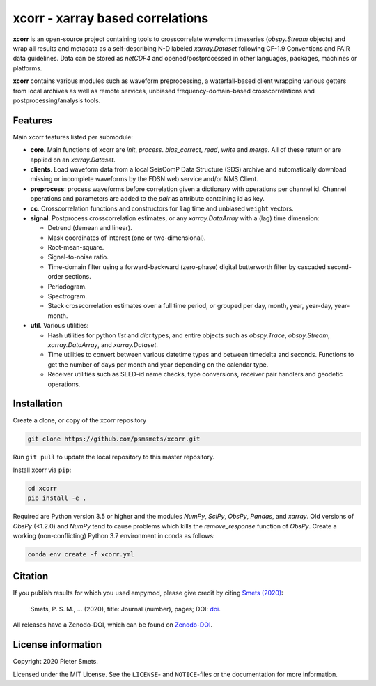 *********************************
xcorr - xarray based correlations
*********************************


**xcorr** is an open-source project containing tools to crosscorrelate
waveform timeseries  (`obspy.Stream` objects) and wrap all results and
metadata as a self-describing N-D labeled `xarray.Dataset` following
CF-1.9 Conventions and FAIR data guidelines. Data can be stored as
`netCDF4` and opened/postprocessed in other languages, packages,
machines or platforms.

**xcorr** contains various modules such as waveform preprocessing, a
waterfall-based client wrapping various getters from local archives as well
as remote services, unbiased frequency-domain-based crosscorrelations and
postprocessing/analysis tools.


Features
========

Main xcorr features listed per submodule:

- **core**. Main functions of xcorr are `init`, `process`. `bias_correct`,
  `read`, `write` and `merge`. All of these return or are applied on an
  `xarray.Dataset`.

- **clients**. Load waveform data from a local SeisComP Data Structure (SDS)
  archive and automatically download missing or incomplete waveforms by the
  FDSN web service and/or NMS Client.

- **preprocess**: process waveforms before correlation given a dictionary with
  operations per channel id. Channel operations and parameters are added to the
  `pair` as attribute containing id as key.

- **cc**. Crosscorrelation functions and constructors for ``lag`` time and
  unbiased ``weight`` vectors.

- **signal**. Postprocess crosscorrelation estimates, or any `xarray.DataArray`
  with a (lag) time dimension:

  - Detrend (demean and linear).
  - Mask coordinates of interest (one or two-dimensional).
  - Root-mean-square.
  - Signal-to-noise ratio.
  - Time-domain filter using a forward-backward (zero-phase) digital
    butterworth filter by cascaded second-order sections.
  - Periodogram.
  - Spectrogram.
  - Stack crosscorrelation estimates over a full time period, or grouped per
    day, month, year, year-day, year-month. 

- **util**. Various utilities:

  - Hash utilities for python `list` and `dict` types, and entire objects such
    as `obspy.Trace`, `obspy.Stream`, `xarray.DataArray`, and `xarray.Dataset`.
  - Time utilities to convert between various datetime types and between
    timedelta and seconds. Functions to get the number of days per month and
    year depending on the calendar type.
  - Receiver utilities such as SEED-id name checks, type conversions, receiver
    pair handlers and geodetic operations.


Installation
============

Create a clone, or copy of the xcorr repository

.. code-block:: console

    git clone https://github.com/psmsmets/xcorr.git

Run ``git pull`` to update the local repository to this master repository.


Install xcorr via ``pip``:

.. code-block:: console

   cd xcorr
   pip install -e .

Required are Python version 3.5 or higher and the modules `NumPy`, `SciPy`,
`ObsPy`, `Pandas`, and `xarray`.
Old versions of `ObsPy` (<1.2.0) and `NumPy` tend to cause problems which
kills the `remove_response` function of `ObsPy`.
Create a working (non-conflicting) Python 3.7 environment in conda as follows:

.. code-block:: console

    conda env create -f xcorr.yml


Citation
========

If you publish results for which you used empymod, please give credit by citing
`Smets (2020)  <#>`_:

    Smets, P. S. M., ... (2020), title: Journal (number), pages; DOI:
    `doi <#>`_.

All releases have a Zenodo-DOI, which can be found on `Zenodo-DOI <#>`_.


License information
===================

Copyright 2020 Pieter Smets.

Licensed under the MIT License. See the ``LICENSE``- and ``NOTICE``-files or
the documentation for more information.
